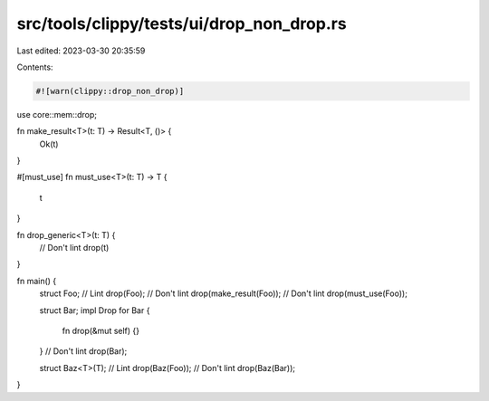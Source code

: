 src/tools/clippy/tests/ui/drop_non_drop.rs
==========================================

Last edited: 2023-03-30 20:35:59

Contents:

.. code-block:: rs

    #![warn(clippy::drop_non_drop)]

use core::mem::drop;

fn make_result<T>(t: T) -> Result<T, ()> {
    Ok(t)
}

#[must_use]
fn must_use<T>(t: T) -> T {
    t
}

fn drop_generic<T>(t: T) {
    // Don't lint
    drop(t)
}

fn main() {
    struct Foo;
    // Lint
    drop(Foo);
    // Don't lint
    drop(make_result(Foo));
    // Don't lint
    drop(must_use(Foo));

    struct Bar;
    impl Drop for Bar {
        fn drop(&mut self) {}
    }
    // Don't lint
    drop(Bar);

    struct Baz<T>(T);
    // Lint
    drop(Baz(Foo));
    // Don't lint
    drop(Baz(Bar));
}


